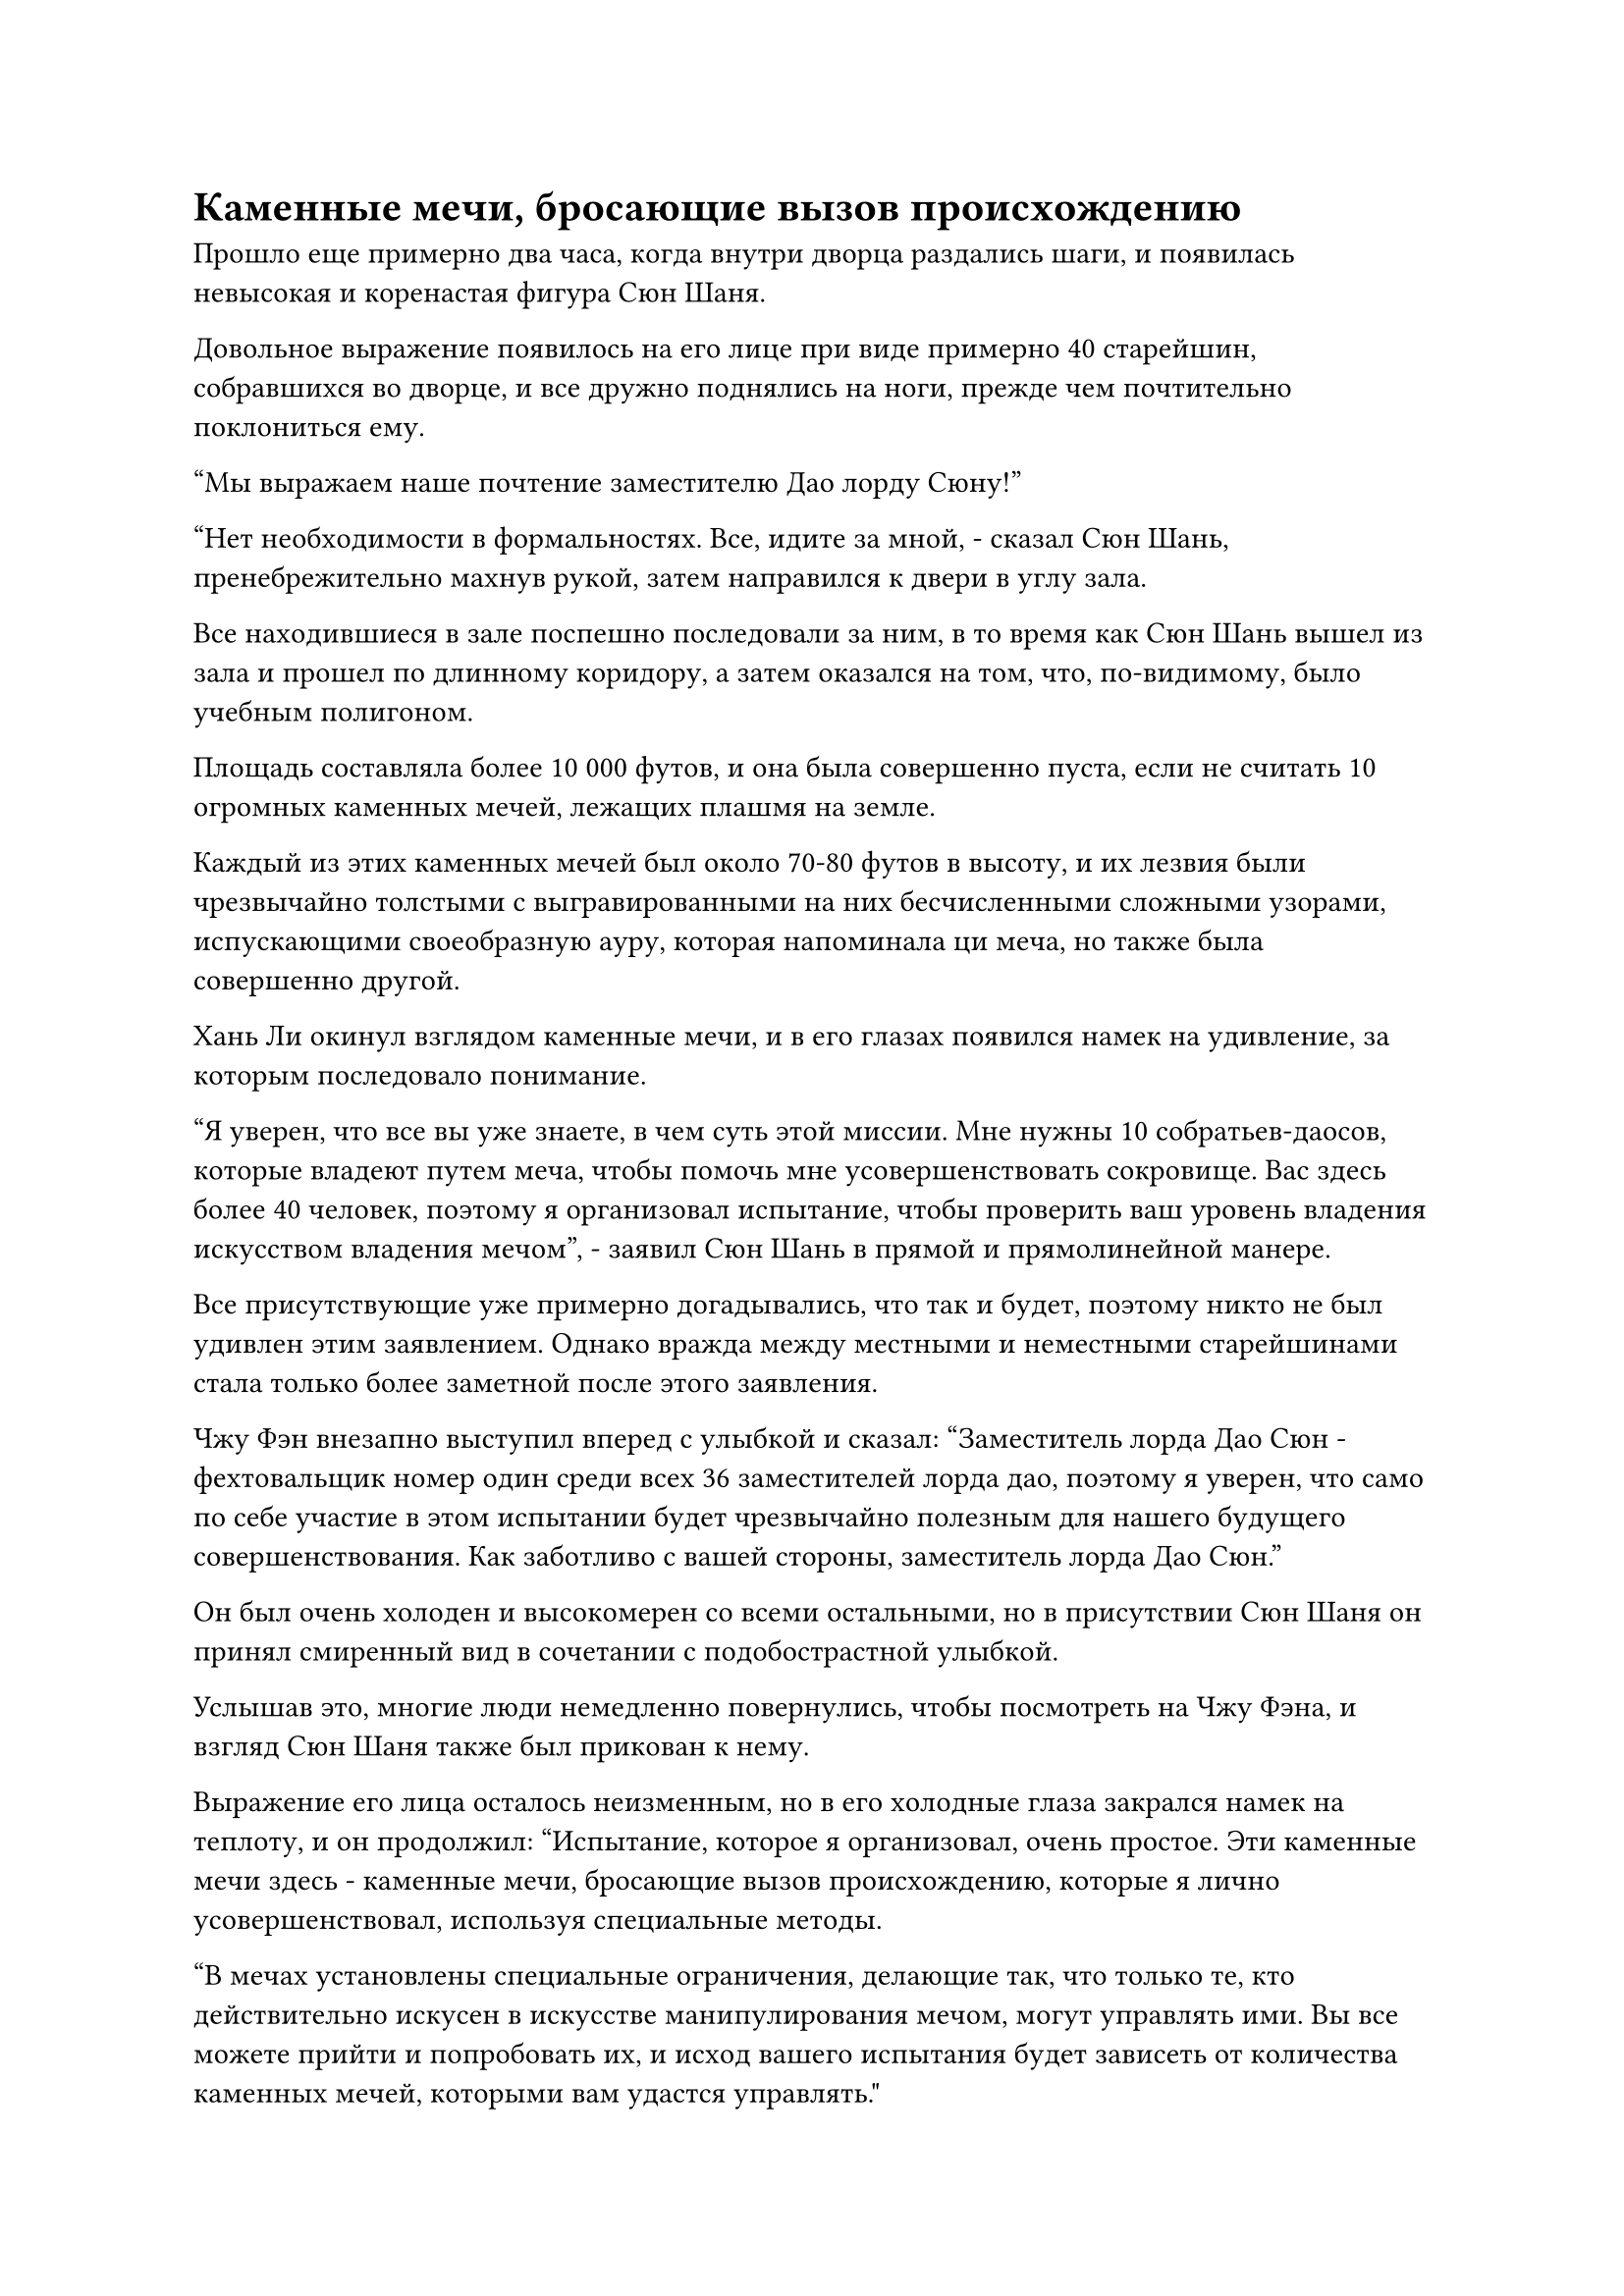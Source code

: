 = Каменные мечи, бросающие вызов происхождению

Прошло еще примерно два часа, когда внутри дворца раздались шаги, и появилась невысокая и коренастая фигура Сюн Шаня.

Довольное выражение появилось на его лице при виде примерно 40 старейшин, собравшихся во дворце, и все дружно поднялись на ноги, прежде чем почтительно поклониться ему.

"Мы выражаем наше почтение заместителю Дао лорду Сюну!"

"Нет необходимости в формальностях. Все, идите за мной, - сказал Сюн Шань, пренебрежительно махнув рукой, затем направился к двери в углу зала.

Все находившиеся в зале поспешно последовали за ним, в то время как Сюн Шань вышел из зала и прошел по длинному коридору, а затем оказался на том, что, по-видимому, было учебным полигоном.

Площадь составляла более 10 000 футов, и она была совершенно пуста, если не считать 10 огромных каменных мечей, лежащих плашмя на земле.

Каждый из этих каменных мечей был около 70-80 футов в высоту, и их лезвия были чрезвычайно толстыми с выгравированными на них бесчисленными сложными узорами, испускающими своеобразную ауру, которая напоминала ци меча, но также была совершенно другой.

Хань Ли окинул взглядом каменные мечи, и в его глазах появился намек на удивление, за которым последовало понимание.

"Я уверен, что все вы уже знаете, в чем суть этой миссии. Мне нужны 10 собратьев-даосов, которые владеют путем меча, чтобы помочь мне усовершенствовать сокровище. Вас здесь более 40 человек, поэтому я организовал испытание, чтобы проверить ваш уровень владения искусством владения мечом", - заявил Сюн Шань в прямой и прямолинейной манере.

Все присутствующие уже примерно догадывались, что так и будет, поэтому никто не был удивлен этим заявлением. Однако вражда между местными и неместными старейшинами стала только более заметной после этого заявления.

Чжу Фэн внезапно выступил вперед с улыбкой и сказал: "Заместитель лорда Дао Сюн - фехтовальщик номер один среди всех 36 заместителей лорда дао, поэтому я уверен, что само по себе участие в этом испытании будет чрезвычайно полезным для нашего будущего совершенствования. Как заботливо с вашей стороны, заместитель лорда Дао Сюн."

Он был очень холоден и высокомерен со всеми остальными, но в присутствии Сюн Шаня он принял смиренный вид в сочетании с подобострастной улыбкой.

Услышав это, многие люди немедленно повернулись, чтобы посмотреть на Чжу Фэна, и взгляд Сюн Шаня также был прикован к нему.

Выражение его лица осталось неизменным, но в его холодные глаза закрался намек на теплоту, и он продолжил: "Испытание, которое я организовал, очень простое. Эти каменные мечи здесь - каменные мечи, бросающие вызов происхождению, которые я лично усовершенствовал, используя специальные методы.

“В мечах установлены специальные ограничения, делающие так, что только те, кто действительно искусен в искусстве манипулирования мечом, могут управлять ими. Вы все можете прийти и попробовать их, и исход вашего испытания будет зависеть от количества каменных мечей, которыми вам удастся управлять."

Услышав это, все обратили свое внимание на каменные мечи.

Это был очень уникальный экзамен.

Это был первый раз, когда все услышали об этих Каменных мечах, бросающих вызов Происхождению, и хотя их присутствовало всего 10, слова Сюн Шаня ясно подразумевали, что это будет нелегкое испытание, поэтому все чувствовали себя довольно неуверенно. Никто не хотел идти первым, и даже Чжу Фэн выглядел немного неуверенным в себе.

Ци Лян подошел к Хань Ли с немного беспокойным выражением в глазах, когда спросил по голосовой связи: "Что ты думаешь, брат Ли?"

"Пока я не вижу ничего плохого, но в этих каменных мечах, бросающих вызов Происхождению, определенно есть нечто большее, чем кажется на первый взгляд, и я предполагаю, что ими вообще будет нелегко управлять", - ответил Хань Ли.

Все остальные также общались друг с другом посредством голосовой передачи.

Сюн Шань был весьма недоволен нерешительностью, которую проявляли все, и сказал холодным голосом: "Мне нужны только 10 человек, которые могут соответствовать моим стандартам. Как только 10 мест будут заполнены, испытание закончится".

Выражения лиц у всех слегка изменились, когда они услышали это, и они поняли, что больше медлить нельзя.

Лысеющий старейшина внутренней секты мгновенно подлетел к каменным мечам и вызвался: "Я пойду первым!"

Сюн Шань слегка кивнул, увидев это.

"Когда ты собираешься отправиться в путь, брат Ли?" Спросил Ци Лян по голосовой связи.

"Спешить некуда. Несмотря на то, что говорит Сюн Шань, тот факт, что он предлагает такое большое вознаграждение за эту миссию, указывает на то, что он определенно захочет собрать лучшую команду, какую только сможет. Следовательно, он определенно подождет, пока все не попробуют пройти испытание, прежде чем решить, кого выбрать. Давайте позволим этим людям идти впереди нас, чтобы мы могли учиться, наблюдая за ними", - ответил Хань Ли.

Услышав это, в глазах Ци Ляна появилось просветленное выражение. "Это отличная идея, брат Ли!"

Было еще несколько человек, которые, казалось, пришли к тому же выводу, что и Хань Ли, и они наблюдали за происходящим с расслабленным выражением лица, по-видимому, не торопясь начинать судебный процесс.

Прямо в этот момент лысеющий старейшина мягко выдохнул, и вспышка слабого белого света появилась над его телом, распространяя в воздухе леденящую до костей ауру.

Затем вспышка ослепительно белого света вырвалась из его тела, прежде чем сформировать проекцию гигантского белого меча.

Проекция меча излучала ледяное намерение меча, и бесчисленные снежинки немедленно появились в близлежащем пространстве, танцуя в воздухе, являя собой прекрасное зрелище.

Хань Ли не мог не быть весьма впечатлен мастерством лысеющего старейшины в обращении с мечом.

Эти снежинки казались довольно непримечательными, но они образовались не путем замораживания влаги в воздухе. Вместо этого они проявились в бесчисленных потоках ци меча, которые он высвободил, и для выполнения этого подвига требовалась исключительная степень контроля.

Лысеющий старейшина издал низкий рев, одной рукой запечатав ладонь, а другой указывая прямо вперед, и гигантский выступ меча над его головой мгновенно разделился надвое, причем один из выступов расщепленного меча врезался в один из каменных мечей.

В результате первоначальная проекция меча мгновенно немного уменьшилась.

На поверхности каменного меча появился слой ледяного белого света, но прямо в этот момент руны на мече начали светиться слабым черным светом, быстро вспыхивая, как танцующие языки пламени.

Большая часть белого света, прилипшего к мечу, мгновенно рассеялась, как слой тающего льда.

Увидев это, лысеющий старейшина поспешно сделал еще одну цепочку ручных печатей, и еще один выступ меча, который был в несколько раз больше предыдущего, отделился от гигантского выступа меча над его головой, прежде чем в мгновение ока вонзиться в каменный меч.

Проекция гигантского меча снова значительно уменьшилась, в то время как слой яркого белого сияния появился над каменным мечом рядом с бесчисленными белыми рунами, которые напоминали крошечные мечи.

В то же время слой черного света вновь появился на поверхности каменного меча, чтобы сразиться с белым светом, но в этом случае белый свет был гораздо более решительным и смог настоять на своем.

"Вверх!" - властно крикнул лысеющий старейшина, и каменный меч на мгновение вздрогнул, прежде чем медленно подняться в воздух.

Несмотря на то, что он поднялся с земли, черный свет, испускаемый каменным мечом, не угас. Вместо этого он только начал вспыхивать еще более настойчиво, заставляя каменный меч непрерывно дрожать.

На лице лысеющего старейшины появилось торжественное выражение, и он быстро наложил ряд ручных печатей, приложив немало усилий, чтобы, наконец, стабилизировать каменный меч.

После всего этого на его лбу выступил слабый блеск пота, когда он бросил взгляд на другие каменные мечи.

Став свидетелями проблем, которые возникли у лысеющего старейшины с испытанием, все забеспокоились.

Тем временем в глазах Хань Ли появился слой слабого голубого света, и он пристально смотрел на каменный меч, который парил в воздухе, казалось, о чем-то размышляя.

Лысеющий старейшина, не теряя времени, сделал еще одну цепочку ручных печатей, и проекция белого меча исчезла во втором каменном мече, в то время как его лицо постепенно становилось все бледнее и бледнее.

Белый свет беспорядочно вспыхивал на поверхности второго каменного меча в течение долгого времени, прежде чем он, наконец, тоже поднялся в воздух.

В этот момент пот градом катился по лицу лысеющего старейшины, которое стало бледным, как лист бумаги, как будто он находился в состоянии крайнего напряжения.

Потратив мгновение на то, чтобы отдышаться, он стиснул зубы и повернулся к третьему каменному мечу, начав делать цепочку ручных печатей.

Контроль над двумя каменными мечами был уже близок к его пределу, и теперь, когда он переключил свое внимание на третий меч, два каменных меча, которые парили в воздухе, немедленно начали дрожать.

Он издал низкий рев, делая все, что в его силах, чтобы стабилизировать два летающих каменных меча, одновременно сосредоточившись на подъеме третьего каменного меча.

В этот момент проекция гигантского меча над его головой уже значительно уменьшилась, и он пролетел по воздуху, прежде чем полностью исчезнуть в третьем каменном мече.

Поверхность третьего каменного меча начала вспыхивать белым светом, и казалось, что он вот-вот поднимется в воздух, но прямо в этот момент три каменных меча задрожали в унисон, испуская яркий черный свет, как будто они резонировали друг с другом.

Белый свет на поверхностях трех каменных мечей рассеялся в унисон, и два летающих каменных меча с грохотом упали обратно, глубоко вонзившись в землю.

Лысеющий старейшина тяжело дышал, в его глазах появилось выражение глубокого разочарования.

"Два каменных меча", - объявил Сюн Шань безразличным голосом, слегка покачав головой.

Все погрузились в полное молчание с мрачными выражениями на лицах.

Сердце лысеющего старейшины немедленно упало при виде реакции Сюн Шаня. Он знал, что, скорее всего, у него не было никаких шансов быть выбранным, и он слабо вздохнул, прежде чем отступить от каменных мечей.

"Дайте мне попробовать!"

Как только он спустился, его сменил рыжеволосый молодой человек, который шагнул к каменным мечам, когда от его тела начал исходить ослепительный красный свет.

Полосы ци меча взметнулись в воздух, образуя вокруг него огромный алый цветок лотоса. Каждый лепесток цветка был образован бесчисленными полосами ци алого меча, и он был полностью скрыт внутри цветка лотоса.

Внезапно из тычинки цветка лотоса вырвалась волна малиновой ряби, прежде чем хлынуть в один из каменных мечей.

Слой малинового света мгновенно появился на поверхности каменного меча, но, как и раньше, также появился слой черного света, чтобы яростно бороться с малиновым светом.

Я понимаю... Так вот почему они называются Каменными мечами, бросающими вызов происхождению.

Хань Ли слегка кивнул сам себе, когда в его глазах вспыхнул синий свет.

"Ты был прав, брат Ли, в этих мечах определенно есть нечто большее, чем кажется на первый взгляд. Можете ли вы сказать, что в них такого особенного?" Спросила Ци Лян по голосовой связи.

"Если я не ошибаюсь, узоры на каменных мечах - это не просто один из видов ограничений. Вместо этого они способны по-разному реагировать на тех, кто пытается контролировать их в попытке сорвать любые подобные усилия", - ответил Хань Ли.

Услышав это, Ци Лян задумчиво кивнул.

Пока они вдвоем беседовали друг с другом, рыжеволосый молодой человек уже поднял два каменных меча, но, казалось, это был его предел, и алый цветок лотоса вокруг него уже начал колебаться.

Еще одна вспышка багровой ряби вырвалась из цветка лотоса, прежде чем превратиться в третий каменный меч, и каменный меч на мгновение содрогнулся, выглядя так, словно тоже собирался подняться в воздух.

Однако прямо в этот момент три каменных меча снова начали резонировать друг с другом, и два летящих каменных меча мгновенно упали обратно на землю.

"Два каменных меча. Следующий", - заявил Сюн Шань бесстрастным тоном.

Алый цветок лотоса исчез, открыв рыжеволосого молодого человека, который попятился с удрученным выражением лица.

Похоже, управлять тремя каменными мечами одновременно - это узкое место, отметил про себя Хань Ли.

Третий человек немедленно подошел к плите, но его мастерство в искусстве владения мечом было довольно посредственным, и он смог поднять только один каменный меч, прежде чем в смущении отступить.

Вскоре восемь человек попытались пройти испытание, но самое большее, что кто-либо мог поднять сразу, - это два каменных меча, в то время как третий каменный меч стоял перед всеми, как непреодолимое препятствие.

#pagebreak()
